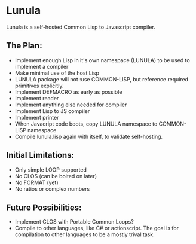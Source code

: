 * Lunula
Lunula is a self-hosted Common Lisp to Javascript compiler.

** The Plan:
- Implement enough Lisp in it's own namespace (LUNULA) to be used to implement a compiler
- Make minimal use of the host Lisp
- LUNULA package will not :use COMMON-LISP, but reference required primitives explicitly.
- Implement DEFMACRO as early as possible
- Implement reader
- Implement anything else needed for compiler
- Implement Lisp to JS compiler
- Implement printer
- When Javacript code boots, copy LUNULA namespace to COMMON-LISP namespace
- Compile lunula.lisp again with itself, to validate self-hosting.

** Initial Limitations:
- Only simple LOOP supported
- No CLOS (can be bolted on later)
- No FORMAT (yet)
- No ratios or complex numbers


** Future Possibilities:
- Implement CLOS with Portable Common Loops?
- Compile to other languages, like C# or actionscript.  The goal is for compilation to other languages to be a mostly trival task.
